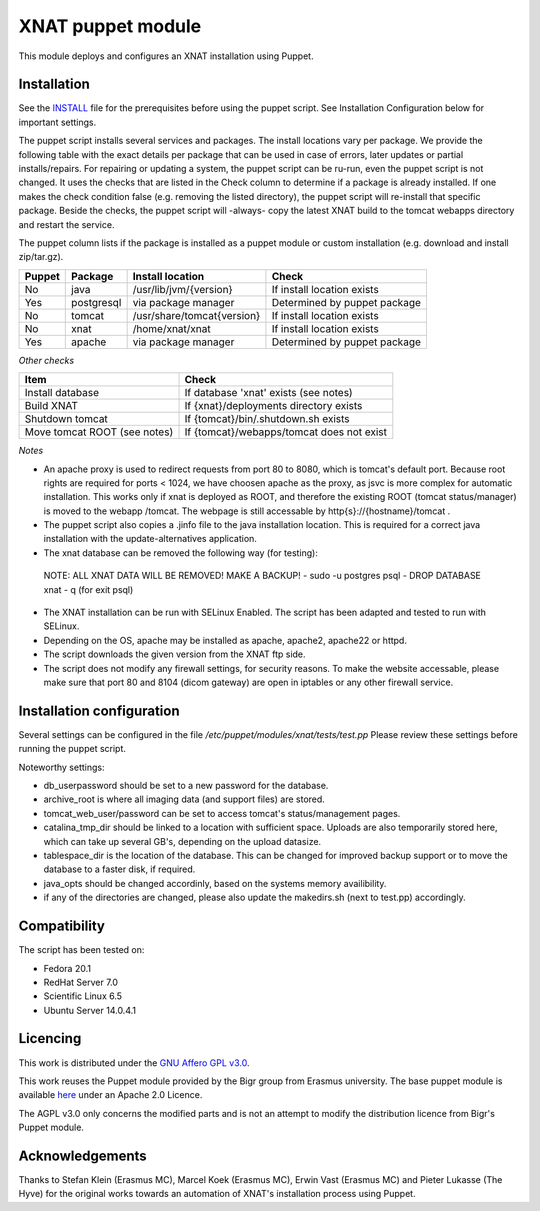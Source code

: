 **XNAT puppet module**
==================
This module deploys and configures an XNAT installation using Puppet.

Installation
---------------

See the `INSTALL <INSTALL.md>`_ file for the prerequisites before using the puppet script. See Installation Configuration below for important settings.

The puppet script installs several services and packages. The install locations vary per package. We provide the following table with the exact details per package that can be used in case of errors, later updates or partial installs/repairs. For repairing or updating a system, the puppet script can be ru-run, even the puppet script is not changed. It uses the checks that are listed in the Check column to determine if a package is already installed. If one makes the check condition false (e.g. removing the listed directory), the puppet script will re-install that specific package. Beside the checks, the puppet script will -always- copy the latest XNAT build to the tomcat webapps directory and restart the service.

The puppet column lists if the package is installed as a puppet module or custom installation (e.g. download and install zip/tar.gz).


======   ==========   ==========================  ============================
Puppet   Package      Install location            Check
======   ==========   ==========================  ============================
No       java         /usr/lib/jvm/{version}      If install location exists
Yes      postgresql   via package manager         Determined by puppet package
No       tomcat       /usr/share/tomcat{version}  If install location exists
No       xnat         /home/xnat/xnat             If install location exists
Yes      apache       via package manager         Determined by puppet package
======   ==========   ==========================  ============================

*Other checks*

============================   =========================================
Item                            Check
============================   =========================================
Install database               If database 'xnat' exists (see notes)
Build XNAT                     If {xnat}/deployments directory exists
Shutdown tomcat                If {tomcat}/bin/.shutdown.sh exists
Move tomcat ROOT (see notes)   If {tomcat}/webapps/tomcat does not exist
============================   =========================================

*Notes*

- An apache proxy is used to redirect requests from port 80 to 8080, which is tomcat's default port. Because root rights are required for ports < 1024, we have choosen apache as the proxy, as jsvc is more complex for automatic installation. This works only if xnat is deployed as ROOT, and therefore the existing ROOT (tomcat status/manager) is moved to the webapp /tomcat. The webpage is still accessable by http{s}://{hostname}/tomcat .
- The puppet script also copies a .jinfo file to the java installation location. This is required for a correct java installation with the update-alternatives application.
- The xnat database can be removed the following way (for testing):
 NOTE: ALL XNAT DATA WILL BE REMOVED! MAKE A BACKUP!
 - sudo -u postgres psql
 - DROP DATABASE xnat
 - \q (for exit psql)
- The XNAT installation can be run with SELinux Enabled. The script has been adapted and tested to run with SELinux.
- Depending on the OS, apache may be installed as apache, apache2, apache22 or httpd.
- The script downloads the given version from the XNAT ftp side.
- The script does not modify any firewall settings, for security reasons. To make the website accessable, please make sure that port 80 and 8104 (dicom gateway) are open in iptables or any other firewall service.


Installation configuration
-----------------------------

Several settings can be configured in the file `/etc/puppet/modules/xnat/tests/test.pp`
Please review these settings before running the puppet script.

Noteworthy settings:

- db_userpassword should be set to a new password for the database.
- archive_root is where all imaging data (and support files) are stored.
- tomcat_web_user/password can be set to access tomcat's status/management pages.
- catalina_tmp_dir should be linked to a location with sufficient space. Uploads are also temporarily stored here, which can take up several GB's, depending on the upload datasize.
- tablespace_dir is the location of the database. This can be changed for improved backup support or to move the database to a faster disk, if required.
- java_opts should be changed accordinly, based on the systems memory availibility.
- if any of the directories are changed, please also update the makedirs.sh (next to test.pp) accordingly.

Compatibility
-------------

The script has been tested on:

- Fedora 20.1
- RedHat Server 7.0
- Scientific Linux 6.5
- Ubuntu Server 14.0.4.1

Licencing
---------

This work is distributed under the `GNU Affero GPL v3.0 <http://www.gnu.org/licenses/agpl-3.0.txt>`_.

This work reuses the Puppet module provided by the Bigr group from Erasmus university.
The base puppet module is available `here <https://bitbucket.org/bigr_erasmusmc/puppet-xnat>`_ under an Apache 2.0 Licence.

The AGPL v3.0 only concerns the modified parts and is not an attempt to modify the distribution licence from Bigr's Puppet module.

Acknowledgements
----------------

Thanks to Stefan Klein (Erasmus MC), Marcel Koek (Erasmus MC), Erwin Vast (Erasmus MC) and Pieter Lukasse (The Hyve) for the original works towards an automation of XNAT's installation process using Puppet.
